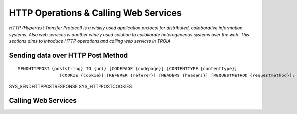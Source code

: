 

======================================
HTTP Operations & Calling Web Services
======================================

*HTTP (Hypertext Transfer Protocol) is a widely used application protocol for distributed, collaborative information systems. Also web services is another widely used solution to collaborate heterogeneous systems over the web. This sections aims to introduce HTTP operations and calling web services in TROIA*


Sending data over HTTP Post Method
----------------------------------

::

	SENDHTTPPOST {poststring} TO {url} [CODEPAGE {codepage}] [CONTENTTYPE {contenttype}]
			[COOKIE {cookie}] [REFERER {referer}] [HEADERS {headers}] [REQUESTMETHOD {requestmethod}]; 


SYS_SENDHTTPPOSTRESPONSE
SYS_HTTPPOSTCOOKIES





Calling Web Services
--------------------





	